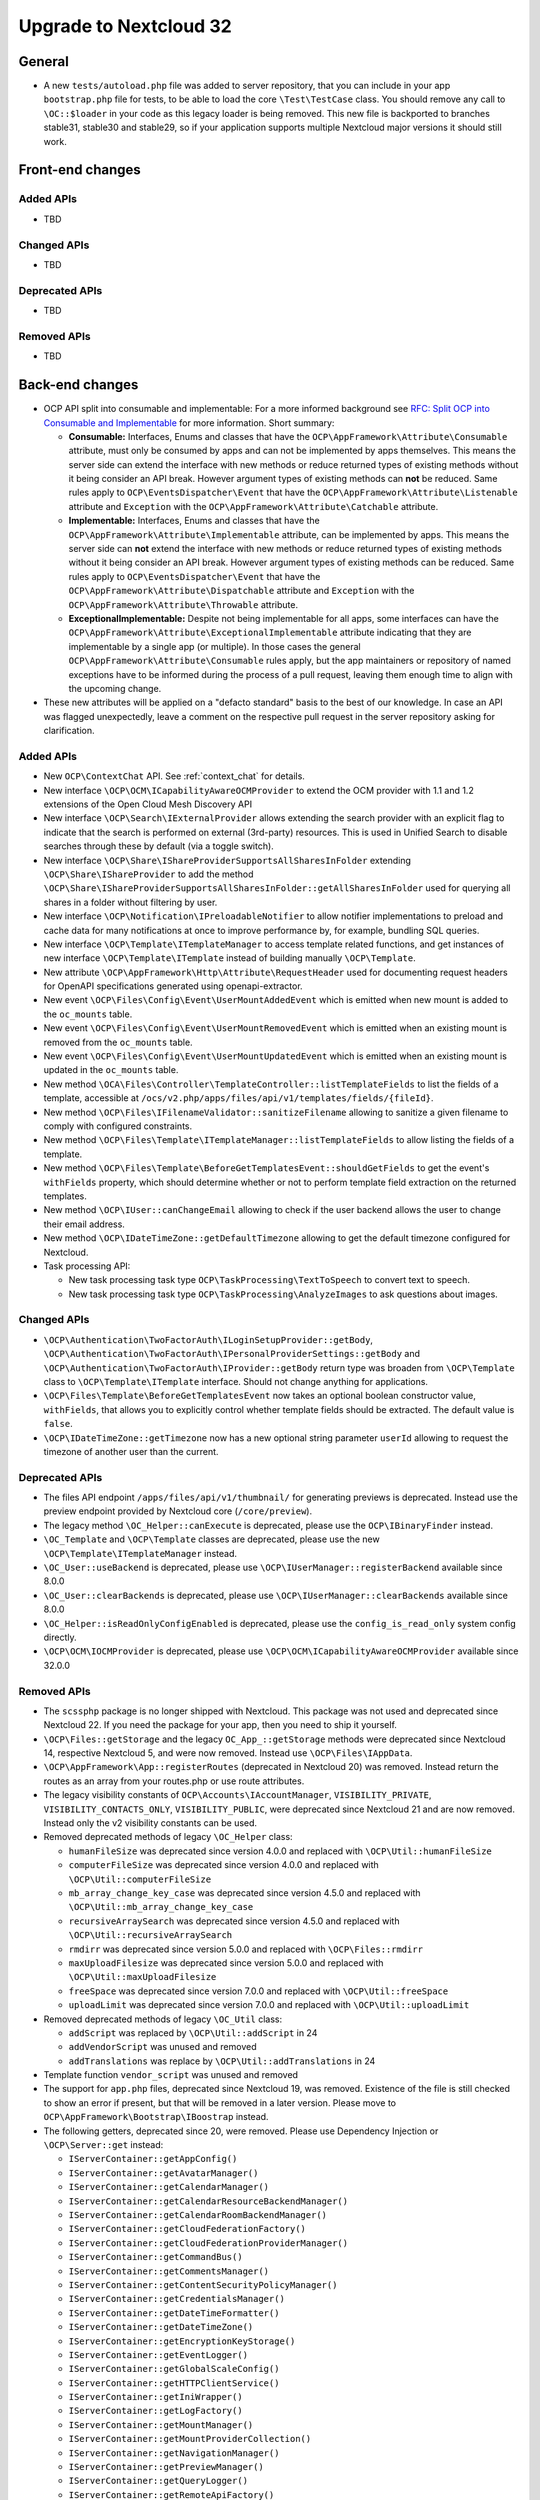 =======================
Upgrade to Nextcloud 32
=======================

General
-------

- A new ``tests/autoload.php`` file was added to server repository, that you can include in your app ``bootstrap.php`` file for tests, to be able to load the core ``\Test\TestCase`` class.
  You should remove any call to ``\OC::$loader`` in your code as this legacy loader is being removed.
  This new file is backported to branches stable31, stable30 and stable29, so if your application supports multiple Nextcloud major versions it should still work.

Front-end changes
-----------------

Added APIs
^^^^^^^^^^

- TBD

Changed APIs
^^^^^^^^^^^^

- TBD

Deprecated APIs
^^^^^^^^^^^^^^^

- TBD

Removed APIs
^^^^^^^^^^^^

- TBD

Back-end changes
----------------

- OCP API split into consumable and implementable:
  For a more informed background see `RFC: Split OCP into Consumable and Implementable <https://github.com/nextcloud/standards/issues/15>`_ for more information.
  Short summary:

  - **Consumable:** Interfaces, Enums and classes that have the ``OCP\AppFramework\Attribute\Consumable`` attribute, must only be consumed by apps and can not be implemented by apps themselves.
    This means the server side can extend the interface with new methods or reduce returned types of existing methods without it being consider an API break.
    However argument types of existing methods can **not** be reduced.
    Same rules apply to ``OCP\EventsDispatcher\Event`` that have the ``OCP\AppFramework\Attribute\Listenable`` attribute and ``Exception`` with the ``OCP\AppFramework\Attribute\Catchable`` attribute.
  - **Implementable:** Interfaces, Enums and classes that have the ``OCP\AppFramework\Attribute\Implementable`` attribute, can be implemented by apps.
    This means the server side can **not** extend the interface with new methods or reduce returned types of existing methods without it being consider an API break.
    However argument types of existing methods can be reduced.
    Same rules apply to ``OCP\EventsDispatcher\Event`` that have the ``OCP\AppFramework\Attribute\Dispatchable`` attribute and ``Exception`` with the ``OCP\AppFramework\Attribute\Throwable`` attribute.
  - **ExceptionalImplementable:** Despite not being implementable for all apps, some interfaces can have the ``OCP\AppFramework\Attribute\ExceptionalImplementable`` attribute indicating that they are implementable by a single app (or multiple).
    In those cases the general ``OCP\AppFramework\Attribute\Consumable`` rules apply, but the app maintainers or repository of named exceptions have to be informed during the process of a pull request, leaving them enough time to align with the upcoming change.

- These new attributes will be applied on a "defacto standard" basis to the best of our knowledge.
  In case an API was flagged unexpectedly, leave a comment on the respective pull request in the server repository asking for clarification.

Added APIs
^^^^^^^^^^

- New ``OCP\ContextChat`` API. See :ref:`context_chat` for details.
- New interface ``\OCP\OCM\ICapabilityAwareOCMProvider`` to extend the OCM provider with 1.1 and 1.2 extensions of the Open Cloud Mesh Discovery API
- New interface ``\OCP\Search\IExternalProvider`` allows extending the search provider with an explicit flag
  to indicate that the search is performed on external (3rd-party) resources.
  This is used in Unified Search to disable searches through these by default (via a toggle switch).
- New interface ``\OCP\Share\IShareProviderSupportsAllSharesInFolder`` extending ``\OCP\Share\IShareProvider``
  to add the method ``\OCP\Share\IShareProviderSupportsAllSharesInFolder::getAllSharesInFolder`` used for querying all shares in a folder without filtering by user.
- New interface ``\OCP\Notification\IPreloadableNotifier`` to allow notifier implementations to preload
  and cache data for many notifications at once to improve performance by, for example, bundling SQL queries.
- New interface ``\OCP\Template\ITemplateManager`` to access template related functions,
  and get instances of new interface  ``\OCP\Template\ITemplate`` instead of building manually ``\OCP\Template``.
- New attribute ``\OCP\AppFramework\Http\Attribute\RequestHeader`` used for documenting request headers for OpenAPI specifications generated using openapi-extractor.
- New event ``\OCP\Files\Config\Event\UserMountAddedEvent`` which is emitted when new mount is added to the ``oc_mounts`` table.
- New event ``\OCP\Files\Config\Event\UserMountRemovedEvent`` which is emitted when an existing mount is removed from the ``oc_mounts`` table.
- New event ``\OCP\Files\Config\Event\UserMountUpdatedEvent`` which is emitted when an existing mount is updated in the ``oc_mounts`` table.
- New method ``\OCA\Files\Controller\TemplateController::listTemplateFields`` to list the fields of a template,
  accessible at ``/ocs/v2.php/apps/files/api/v1/templates/fields/{fileId}``.
- New method ``\OCP\Files\IFilenameValidator::sanitizeFilename`` allowing to sanitize a given filename to comply with configured constraints.
- New method ``\OCP\Files\Template\ITemplateManager::listTemplateFields`` to allow listing the fields of a template.
- New method ``\OCP\Files\Template\BeforeGetTemplatesEvent::shouldGetFields`` to get the event's ``withFields`` property, which should determine whether or not to perform template field extraction on the returned templates.
- New method ``\OCP\IUser::canChangeEmail`` allowing to check if the user backend allows the user to change their email address.
- New method ``\OCP\IDateTimeZone::getDefaultTimezone`` allowing to get the default timezone configured for Nextcloud.
- Task processing API:

  - New task processing task type ``OCP\TaskProcessing\TextToSpeech`` to convert text to speech.
  - New task processing task type ``OCP\TaskProcessing\AnalyzeImages`` to ask questions about images.


Changed APIs
^^^^^^^^^^^^

- ``\OCP\Authentication\TwoFactorAuth\ILoginSetupProvider::getBody``, ``\OCP\Authentication\TwoFactorAuth\IPersonalProviderSettings::getBody`` and ``\OCP\Authentication\TwoFactorAuth\IProvider::getBody`` return type was broaden from ``\OCP\Template`` class to ``\OCP\Template\ITemplate`` interface. Should not change anything for applications.
- ``\OCP\Files\Template\BeforeGetTemplatesEvent`` now takes an optional boolean constructor value, ``withFields``, that allows you to explicitly control whether template fields should be extracted. The default value is ``false``.
- ``\OCP\IDateTimeZone::getTimezone`` now has a new optional string parameter ``userId`` allowing to request the timezone of another user than the current.

Deprecated APIs
^^^^^^^^^^^^^^^

- The files API endpoint ``/apps/files/api/v1/thumbnail/`` for generating previews is deprecated.
  Instead use the preview endpoint provided by Nextcloud core (``/core/preview``).
- The legacy method ``\OC_Helper::canExecute`` is deprecated, please use the ``OCP\IBinaryFinder`` instead.
- ``\OC_Template`` and ``\OCP\Template`` classes are deprecated, please use the new ``\OCP\Template\ITemplateManager`` instead.
- ``\OC_User::useBackend`` is deprecated, please use ``\OCP\IUserManager::registerBackend`` available since 8.0.0
- ``\OC_User::clearBackends`` is deprecated, please use ``\OCP\IUserManager::clearBackends`` available since 8.0.0
- ``\OC_Helper::isReadOnlyConfigEnabled`` is deprecated, please use the ``config_is_read_only`` system config directly.
- ``\OCP\OCM\IOCMProvider`` is deprecated, please use ``\OCP\OCM\ICapabilityAwareOCMProvider`` available since 32.0.0

Removed APIs
^^^^^^^^^^^^

- The ``scssphp`` package is no longer shipped with Nextcloud. This package was not used and deprecated since Nextcloud 22.
  If you need the package for your app, then you need to ship it yourself.
- ``\OCP\Files::getStorage`` and the legacy ``OC_App_::getStorage`` methods were deprecated since Nextcloud 14, respective Nextcloud 5, and were now removed.
  Instead use ``\OCP\Files\IAppData``.
- ``\OCP\AppFramework\App::registerRoutes`` (deprecated in Nextcloud 20) was removed. Instead return the routes as an array from your routes.php or use route attributes.
- The legacy visibility constants of ``OCP\Accounts\IAccountManager``,
  ``VISIBILITY_PRIVATE``, ``VISIBILITY_CONTACTS_ONLY``, ``VISIBILITY_PUBLIC``, were deprecated since Nextcloud 21 and are now removed.
  Instead only the v2 visibility constants can be used.
- Removed deprecated methods of legacy ``\OC_Helper`` class:

  - ``humanFileSize`` was deprecated since version 4.0.0 and replaced with ``\OCP\Util::humanFileSize``
  - ``computerFileSize`` was deprecated since version 4.0.0 and replaced with ``\OCP\Util::computerFileSize``
  - ``mb_array_change_key_case`` was deprecated since version 4.5.0 and replaced with ``\OCP\Util::mb_array_change_key_case``
  - ``recursiveArraySearch`` was deprecated since version 4.5.0 and replaced with ``\OCP\Util::recursiveArraySearch``
  - ``rmdirr`` was deprecated since version 5.0.0 and replaced with ``\OCP\Files::rmdirr``
  - ``maxUploadFilesize`` was deprecated since version 5.0.0 and replaced with ``\OCP\Util::maxUploadFilesize``
  - ``freeSpace`` was deprecated since version 7.0.0 and replaced with ``\OCP\Util::freeSpace``
  - ``uploadLimit`` was deprecated since version 7.0.0 and replaced with ``\OCP\Util::uploadLimit``

- Removed deprecated methods of legacy ``\OC_Util`` class:

  - ``addScript`` was replaced by ``\OCP\Util::addScript`` in 24
  - ``addVendorScript`` was unused and removed
  - ``addTranslations`` was replace by ``\OCP\Util::addTranslations`` in 24

- Template function ``vendor_script`` was unused and removed
- The support for ``app.php`` files, deprecated since Nextcloud 19, was removed. Existence of the file is still checked to show an error if present, but that will be removed in a later version. Please move to ``OCP\AppFramework\Bootstrap\IBoostrap`` instead.
- The following getters, deprecated since 20, were removed. Please use Dependency Injection or ``\OCP\Server::get`` instead:

  - ``IServerContainer::getAppConfig()``
  - ``IServerContainer::getAvatarManager()``
  - ``IServerContainer::getCalendarManager()``
  - ``IServerContainer::getCalendarResourceBackendManager()``
  - ``IServerContainer::getCalendarRoomBackendManager()``
  - ``IServerContainer::getCloudFederationFactory()``
  - ``IServerContainer::getCloudFederationProviderManager()``
  - ``IServerContainer::getCommandBus()``
  - ``IServerContainer::getCommentsManager()``
  - ``IServerContainer::getContentSecurityPolicyManager()``
  - ``IServerContainer::getCredentialsManager()``
  - ``IServerContainer::getDateTimeFormatter()``
  - ``IServerContainer::getDateTimeZone()``
  - ``IServerContainer::getEncryptionKeyStorage()``
  - ``IServerContainer::getEventLogger()``
  - ``IServerContainer::getGlobalScaleConfig()``
  - ``IServerContainer::getHTTPClientService()``
  - ``IServerContainer::getIniWrapper()``
  - ``IServerContainer::getLogFactory()``
  - ``IServerContainer::getMountManager()``
  - ``IServerContainer::getMountProviderCollection()``
  - ``IServerContainer::getNavigationManager()``
  - ``IServerContainer::getPreviewManager()``
  - ``IServerContainer::getQueryLogger()``
  - ``IServerContainer::getRemoteApiFactory()``
  - ``IServerContainer::getRemoteInstanceFactory()``
  - ``IServerContainer::getRouter()``
  - ``IServerContainer::getShareManager()``
  - ``IServerContainer::getStorageFactory()``
  - ``IServerContainer::getSystemTagManager()``
  - ``IServerContainer::getSystemTagObjectMapper()``
  - ``IServerContainer::getTagManager()``

